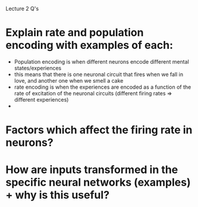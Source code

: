 Lecture 2 Q's

* Explain rate and population encoding with examples of each:
  - Population encoding is when different neurons encode different mental states/experiences
  - this means that there is one neuronal circuit that fires when we fall in love, and another 
    one when we smell a cake
  - rate encoding is when the experiences are encoded as a function of the rate of excitation of the 
    neuronal circuits (different firing rates => different experiences)
  - 

* Factors which affect the firing rate in neurons?

* How are inputs transformed in the specific neural networks (examples) + why is this useful?
